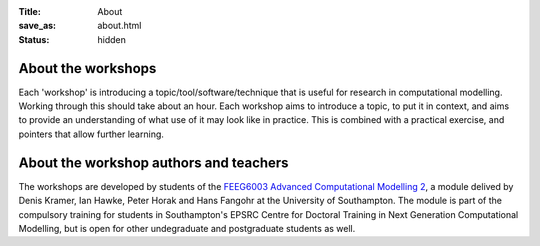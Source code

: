 :Title: About
:save_as: about.html
:status: hidden

About the workshops
-------------------

Each 'workshop' is introducing a topic/tool/software/technique that is useful for research in computational modelling. Working through this should take about an hour. Each workshop aims to introduce a topic, to put it in context, and aims to provide an understanding of what use of it may look like in practice. This is combined with a practical exercise, and pointers that allow further learning.

About the workshop authors and teachers
---------------------------------------

The workshops are developed by students of the `FEEG6003 Advanced Computational Modelling 2 <http://www.soton.ac.uk/~feeg6003>`__, a module delived by Denis Kramer, Ian Hawke, Peter Horak and Hans Fangohr at the University of Southampton. The module is part of the compulsory training for students in Southampton's EPSRC Centre for Doctoral Training in Next Generation Computational Modelling, but is open for other undegraduate and postgraduate students as well.

